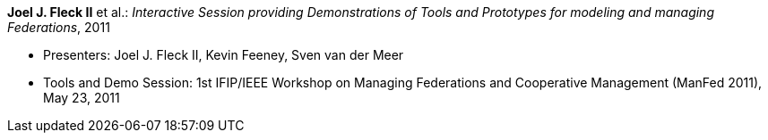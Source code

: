 *Joel J. Fleck II* et al.: _Interactive Session providing Demonstrations of Tools and Prototypes for modeling and managing Federations_, 2011

* Presenters: Joel J. Fleck II, Kevin Feeney, Sven van der Meer
* Tools and Demo Session: 1st IFIP/IEEE Workshop on Managing Federations and Cooperative Management (ManFed 2011), May 23, 2011

